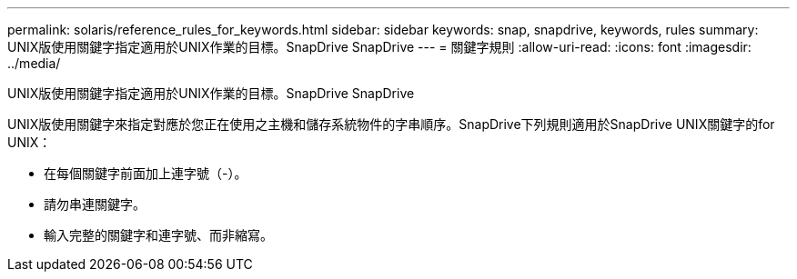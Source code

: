 ---
permalink: solaris/reference_rules_for_keywords.html 
sidebar: sidebar 
keywords: snap, snapdrive, keywords, rules 
summary: UNIX版使用關鍵字指定適用於UNIX作業的目標。SnapDrive SnapDrive 
---
= 關鍵字規則
:allow-uri-read: 
:icons: font
:imagesdir: ../media/


[role="lead"]
UNIX版使用關鍵字指定適用於UNIX作業的目標。SnapDrive SnapDrive

UNIX版使用關鍵字來指定對應於您正在使用之主機和儲存系統物件的字串順序。SnapDrive下列規則適用於SnapDrive UNIX關鍵字的for UNIX：

* 在每個關鍵字前面加上連字號（-）。
* 請勿串連關鍵字。
* 輸入完整的關鍵字和連字號、而非縮寫。

